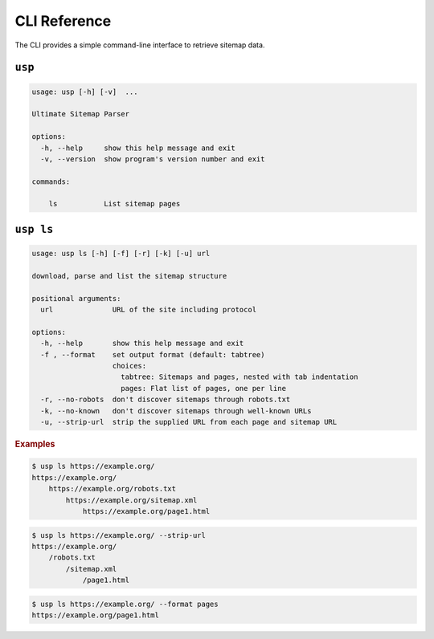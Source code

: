 .. _cli:

CLI Reference
-------------

The CLI provides a simple command-line interface to retrieve sitemap data.

``usp``
=======

.. code-block:: none

    usage: usp [-h] [-v]  ...

    Ultimate Sitemap Parser

    options:
      -h, --help     show this help message and exit
      -v, --version  show program's version number and exit

    commands:

        ls           List sitemap pages

``usp ls``
==========

.. code-block:: none

    usage: usp ls [-h] [-f] [-r] [-k] [-u] url

    download, parse and list the sitemap structure

    positional arguments:
      url              URL of the site including protocol

    options:
      -h, --help       show this help message and exit
      -f , --format    set output format (default: tabtree)
                       choices:
                         tabtree: Sitemaps and pages, nested with tab indentation
                         pages: Flat list of pages, one per line
      -r, --no-robots  don't discover sitemaps through robots.txt
      -k, --no-known   don't discover sitemaps through well-known URLs
      -u, --strip-url  strip the supplied URL from each page and sitemap URL

.. rubric:: Examples

.. code-block:: shell-session

    $ usp ls https://example.org/
    https://example.org/
        https://example.org/robots.txt
            https://example.org/sitemap.xml
                https://example.org/page1.html


.. code-block:: shell-session

    $ usp ls https://example.org/ --strip-url
    https://example.org/
        /robots.txt
            /sitemap.xml
                /page1.html

.. code-block:: shell-session

    $ usp ls https://example.org/ --format pages
    https://example.org/page1.html